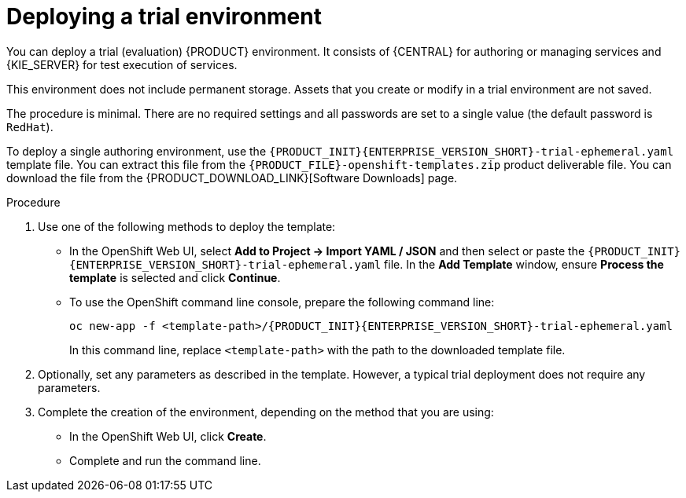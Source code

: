 [id='environment-trial-proc']
= Deploying a trial environment

You can deploy a trial (evaluation) {PRODUCT} environment. It consists of {CENTRAL} for authoring or managing services and {KIE_SERVER} for test execution of services. 

This environment does not include permanent storage. Assets that you create or modify in a trial environment are not saved. 

The procedure is minimal. There are no required settings and all passwords are set to a single value (the default password is `RedHat`).

To deploy a single authoring environment, use the `{PRODUCT_INIT}{ENTERPRISE_VERSION_SHORT}-trial-ephemeral.yaml` template file. You can extract this file from the `{PRODUCT_FILE}-openshift-templates.zip` product deliverable file. You can download the file from the {PRODUCT_DOWNLOAD_LINK}[Software Downloads] page.

.Procedure

. Use one of the following methods to deploy the template:
* In the OpenShift Web UI, select *Add to Project -> Import YAML / JSON* and then select or paste the `{PRODUCT_INIT}{ENTERPRISE_VERSION_SHORT}-trial-ephemeral.yaml` file. In the *Add Template* window, ensure *Process the template* is selected and click *Continue*.
* To use the OpenShift command line console, prepare the following command line:
+
[subs="attributes,verbatim,macros"]
----
oc new-app -f <template-path>/{PRODUCT_INIT}{ENTERPRISE_VERSION_SHORT}-trial-ephemeral.yaml  
----
+
In this command line, replace `<template-path>` with the path to the downloaded template file.
. Optionally, set any parameters as described in the template. However, a typical trial deployment does not require any parameters.
. Complete the creation of the environment, depending on the method that you are using:
* In the OpenShift Web UI, click *Create*.
* Complete and run the command line.

